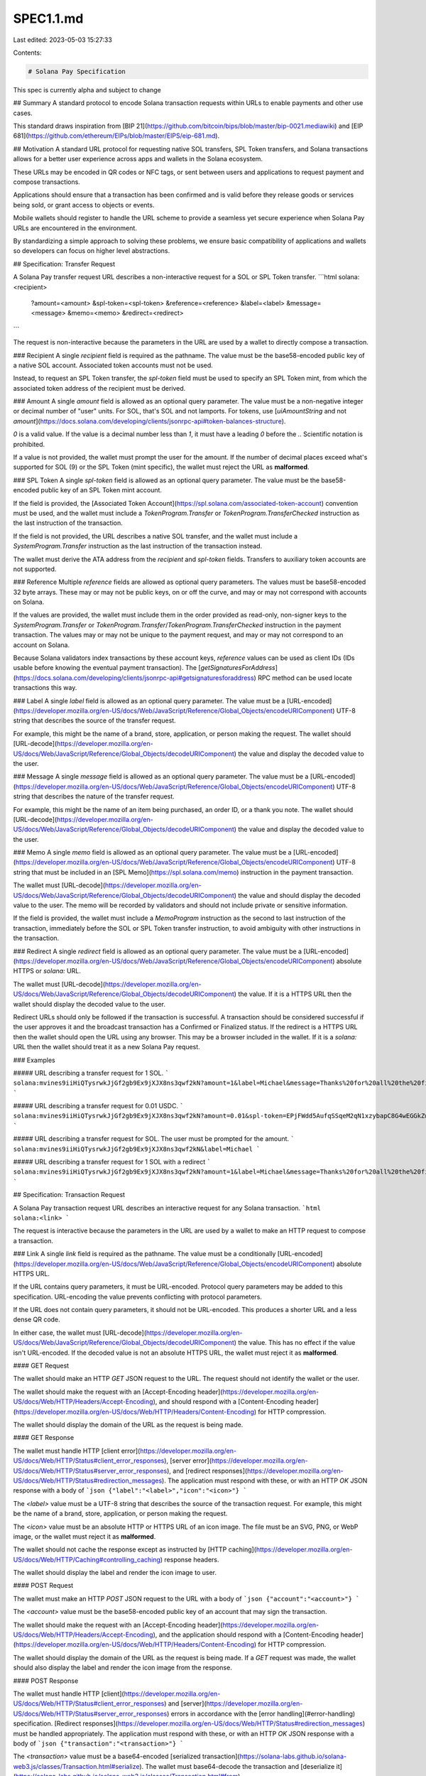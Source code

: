 SPEC1.1.md
==========

Last edited: 2023-05-03 15:27:33

Contents:

.. code-block:: md

    # Solana Pay Specification

This spec is currently alpha and subject to change

## Summary
A standard protocol to encode Solana transaction requests within URLs to enable payments and other use cases.

This standard draws inspiration from [BIP 21](https://github.com/bitcoin/bips/blob/master/bip-0021.mediawiki) and [EIP 681](https://github.com/ethereum/EIPs/blob/master/EIPS/eip-681.md).

## Motivation
A standard URL protocol for requesting native SOL transfers, SPL Token transfers, and Solana transactions allows for a better user experience across apps and wallets in the Solana ecosystem.

These URLs may be encoded in QR codes or NFC tags, or sent between users and applications to request payment and compose transactions.

Applications should ensure that a transaction has been confirmed and is valid before they release goods or services being sold, or grant access to objects or events.

Mobile wallets should register to handle the URL scheme to provide a seamless yet secure experience when Solana Pay URLs are encountered in the environment.

By standardizing a simple approach to solving these problems, we ensure basic compatibility of applications and wallets so developers can focus on higher level abstractions.

## Specification: Transfer Request

A Solana Pay transfer request URL describes a non-interactive request for a SOL or SPL Token transfer.
```html
solana:<recipient>
      ?amount=<amount>
      &spl-token=<spl-token>
      &reference=<reference>
      &label=<label>
      &message=<message>
      &memo=<memo>
      &redirect=<redirect>
```

The request is non-interactive because the parameters in the URL are used by a wallet to directly compose a transaction.

### Recipient
A single `recipient` field is required as the pathname. The value must be the base58-encoded public key of a native SOL account. Associated token accounts must not be used.

Instead, to request an SPL Token transfer, the `spl-token` field must be used to specify an SPL Token mint, from which the associated token address of the recipient must be derived.

### Amount
A single `amount` field is allowed as an optional query parameter. The value must be a non-negative integer or decimal number of "user" units. For SOL, that's SOL and not lamports. For tokens, use [`uiAmountString` and not `amount`](https://docs.solana.com/developing/clients/jsonrpc-api#token-balances-structure).

`0` is a valid value. If the value is a decimal number less than `1`, it must have a leading `0` before the `.`. Scientific notation is prohibited.

If a value is not provided, the wallet must prompt the user for the amount. If the number of decimal places exceed what's supported for SOL (9) or the SPL Token (mint specific), the wallet must reject the URL as **malformed**.

### SPL Token
A single `spl-token` field is allowed as an optional query parameter. The value must be the base58-encoded public key of an SPL Token mint account.

If the field is provided, the [Associated Token Account](https://spl.solana.com/associated-token-account) convention must be used, and the wallet must include a `TokenProgram.Transfer` or `TokenProgram.TransferChecked` instruction as the last instruction of the transaction.

If the field is not provided, the URL describes a native SOL transfer, and the wallet must include a `SystemProgram.Transfer` instruction as the last instruction of the transaction instead.

The wallet must derive the ATA address from the `recipient` and `spl-token` fields. Transfers to auxiliary token accounts are not supported.

### Reference
Multiple `reference` fields are allowed as optional query parameters. The values must be base58-encoded 32 byte arrays. These may or may not be public keys, on or off the curve, and may or may not correspond with accounts on Solana.

If the values are provided, the wallet must include them in the order provided as read-only, non-signer keys to the `SystemProgram.Transfer` or `TokenProgram.Transfer`/`TokenProgram.TransferChecked` instruction in the payment transaction. The values may or may not be unique to the payment request, and may or may not correspond to an account on Solana.

Because Solana validators index transactions by these account keys, `reference` values can be used as client IDs (IDs usable before knowing the eventual payment transaction). The [`getSignaturesForAddress`](https://docs.solana.com/developing/clients/jsonrpc-api#getsignaturesforaddress) RPC method can be used locate transactions this way.

### Label
A single `label` field is allowed as an optional query parameter. The value must be a [URL-encoded](https://developer.mozilla.org/en-US/docs/Web/JavaScript/Reference/Global_Objects/encodeURIComponent) UTF-8 string that describes the source of the transfer request.

For example, this might be the name of a brand, store, application, or person making the request. The wallet should [URL-decode](https://developer.mozilla.org/en-US/docs/Web/JavaScript/Reference/Global_Objects/decodeURIComponent) the value and display the decoded value to the user.

### Message
A single `message` field is allowed as an optional query parameter. The value must be a [URL-encoded](https://developer.mozilla.org/en-US/docs/Web/JavaScript/Reference/Global_Objects/encodeURIComponent) UTF-8 string that describes the nature of the transfer request.

For example, this might be the name of an item being purchased, an order ID, or a thank you note. The wallet should [URL-decode](https://developer.mozilla.org/en-US/docs/Web/JavaScript/Reference/Global_Objects/decodeURIComponent) the value and display the decoded value to the user.

### Memo
A single `memo` field is allowed as an optional query parameter. The value must be a [URL-encoded](https://developer.mozilla.org/en-US/docs/Web/JavaScript/Reference/Global_Objects/encodeURIComponent) UTF-8 string that must be included in an [SPL Memo](https://spl.solana.com/memo) instruction in the payment transaction.

The wallet must [URL-decode](https://developer.mozilla.org/en-US/docs/Web/JavaScript/Reference/Global_Objects/decodeURIComponent) the value and should display the decoded value to the user. The memo will be recorded by validators and should not include private or sensitive information.

If the field is provided, the wallet must include a `MemoProgram` instruction as the second to last instruction of the transaction, immediately before the SOL or SPL Token transfer instruction, to avoid ambiguity with other instructions in the transaction.

### Redirect
A single `redirect` field is allowed as an optional query parameter. The value must be a [URL-encoded](https://developer.mozilla.org/en-US/docs/Web/JavaScript/Reference/Global_Objects/encodeURIComponent) absolute HTTPS or `solana:` URL.

The wallet must [URL-decode](https://developer.mozilla.org/en-US/docs/Web/JavaScript/Reference/Global_Objects/decodeURIComponent) the value. If it is a HTTPS URL then the wallet should display the decoded value to the user. 

Redirect URLs should only be followed if the transaction is successful. A transaction should be considered successful if the user approves it and the broadcast transaction has a Confirmed or Finalized status. If the redirect is a HTTPS URL then the wallet should open the URL using any browser. This may be a browser included in the wallet. If it is a `solana:` URL then the wallet should treat it as a new Solana Pay request.

### Examples

##### URL describing a transfer request for 1 SOL.
```
solana:mvines9iiHiQTysrwkJjGf2gb9Ex9jXJX8ns3qwf2kN?amount=1&label=Michael&message=Thanks%20for%20all%20the%20fish&memo=OrderId12345
```

##### URL describing a transfer request for 0.01 USDC.
```
solana:mvines9iiHiQTysrwkJjGf2gb9Ex9jXJX8ns3qwf2kN?amount=0.01&spl-token=EPjFWdd5AufqSSqeM2qN1xzybapC8G4wEGGkZwyTDt1v
```

##### URL describing a transfer request for SOL. The user must be prompted for the amount.
```
solana:mvines9iiHiQTysrwkJjGf2gb9Ex9jXJX8ns3qwf2kN&label=Michael
```

##### URL describing a transfer request for 1 SOL with a redirect
```
solana:mvines9iiHiQTysrwkJjGf2gb9Ex9jXJX8ns3qwf2kN?amount=1&label=Michael&message=Thanks%20for%20all%20the%20fish&memo=OrderId12345&redirect=https%3A%2F%2Fexample.com
```

## Specification: Transaction Request

A Solana Pay transaction request URL describes an interactive request for any Solana transaction.
```html
solana:<link>
```

The request is interactive because the parameters in the URL are used by a wallet to make an HTTP request to compose a transaction.

### Link
A single `link` field is required as the pathname. The value must be a conditionally [URL-encoded](https://developer.mozilla.org/en-US/docs/Web/JavaScript/Reference/Global_Objects/encodeURIComponent) absolute HTTPS URL.

If the URL contains query parameters, it must be URL-encoded. Protocol query parameters may be added to this specification. URL-encoding the value prevents conflicting with protocol parameters.

If the URL does not contain query parameters, it should not be URL-encoded. This produces a shorter URL and a less dense QR code.

In either case, the wallet must [URL-decode](https://developer.mozilla.org/en-US/docs/Web/JavaScript/Reference/Global_Objects/decodeURIComponent) the value. This has no effect if the value isn't URL-encoded. If the decoded value is not an absolute HTTPS URL, the wallet must reject it as **malformed**.

#### GET Request

The wallet should make an HTTP `GET` JSON request to the URL. The request should not identify the wallet or the user.

The wallet should make the request with an [Accept-Encoding header](https://developer.mozilla.org/en-US/docs/Web/HTTP/Headers/Accept-Encoding), and 
should respond with a [Content-Encoding header](https://developer.mozilla.org/en-US/docs/Web/HTTP/Headers/Content-Encoding) for HTTP compression.

The wallet should display the domain of the URL as the request is being made.

#### GET Response

The wallet must handle HTTP [client error](https://developer.mozilla.org/en-US/docs/Web/HTTP/Status#client_error_responses), [server error](https://developer.mozilla.org/en-US/docs/Web/HTTP/Status#server_error_responses), and [redirect responses](https://developer.mozilla.org/en-US/docs/Web/HTTP/Status#redirection_messages). The application must respond with these, or with an HTTP `OK` JSON response with a body of
```json
{"label":"<label>","icon":"<icon>"}
```

The `<label>` value must be a UTF-8 string that describes the source of the transaction request. For example, this might be the name of a brand, store, application, or person making the request.

The `<icon>` value must be an absolute HTTP or HTTPS URL of an icon image. The file must be an SVG, PNG, or WebP image, or the wallet must reject it as **malformed**.

The wallet should not cache the response except as instructed by [HTTP caching](https://developer.mozilla.org/en-US/docs/Web/HTTP/Caching#controlling_caching) response headers.

The wallet should display the label and render the icon image to user.

#### POST Request

The wallet must make an HTTP `POST` JSON request to the URL with a body of
```json
{"account":"<account>"}
```

The `<account>` value must be the base58-encoded public key of an account that may sign the transaction.

The wallet should make the request with an [Accept-Encoding header](https://developer.mozilla.org/en-US/docs/Web/HTTP/Headers/Accept-Encoding), and the application should respond with a [Content-Encoding header](https://developer.mozilla.org/en-US/docs/Web/HTTP/Headers/Content-Encoding) for HTTP compression.

The wallet should display the domain of the URL as the request is being made. If a `GET` request was made, the wallet should also display the label and render the icon image from the response.

#### POST Response

The wallet must handle HTTP [client](https://developer.mozilla.org/en-US/docs/Web/HTTP/Status#client_error_responses) and [server](https://developer.mozilla.org/en-US/docs/Web/HTTP/Status#server_error_responses) errors in accordance with the [error handling](#error-handling) specification. [Redirect responses](https://developer.mozilla.org/en-US/docs/Web/HTTP/Status#redirection_messages) must be handled appropriately. The application must respond with these, or with an HTTP `OK` JSON response with a body of
```json
{"transaction":"<transaction>"}
```

The `<transaction>` value must be a base64-encoded [serialized transaction](https://solana-labs.github.io/solana-web3.js/classes/Transaction.html#serialize). The wallet must base64-decode the transaction and [deserialize it](https://solana-labs.github.io/solana-web3.js/classes/Transaction.html#from).

The application may respond with a partially or fully signed transaction. The wallet must validate the transaction as **untrusted**.

If the transaction [`signatures`](https://solana-labs.github.io/solana-web3.js/classes/Transaction.html#signatures) are empty:
  - The application should set the [`feePayer`](https://solana-labs.github.io/solana-web3.js/classes/Transaction.html#feePayer) to the `account` in the request, or the zero value (`new PublicKey(0)` or `new PublicKey("11111111111111111111111111111111")`).
  - The application should set the [`recentBlockhash`](https://solana-labs.github.io/solana-web3.js/classes/Transaction.html#recentBlockhash) to the [latest blockhash](https://solana-labs.github.io/solana-web3.js/classes/Connection.html#getLatestBlockhash), or the zero value (`new PublicKey(0).toBase58()` or `"11111111111111111111111111111111"`).
  - The wallet must ignore the [`feePayer`](https://solana-labs.github.io/solana-web3.js/classes/Transaction.html#feePayer) in the transaction and set the `feePayer` to the `account` in the request.
  - The wallet must ignore the [`recentBlockhash`](https://solana-labs.github.io/solana-web3.js/classes/Transaction.html#recentBlockhash) in the transaction and set the `recentBlockhash` to the [latest blockhash](https://solana-labs.github.io/solana-web3.js/classes/Connection.html#getLatestBlockhash).

If the transaction [`signatures`](https://solana-labs.github.io/solana-web3.js/classes/Transaction.html#signatures) are nonempty:
  - The application must set the [`feePayer`](https://solana-labs.github.io/solana-web3.js/classes/Transaction.html#feePayer) to the [public key of the first signature](https://solana-labs.github.io/solana-web3.js/modules.html#SignaturePubkeyPair).
  - The application must set the [`recentBlockhash`](https://solana-labs.github.io/solana-web3.js/classes/Transaction.html#recentBlockhash) to the [latest blockhash](https://solana-labs.github.io/solana-web3.js/classes/Connection.html#getLatestBlockhash).
  - The application must serialize and deserialize the transaction before signing it. This ensures consistent ordering of the account keys, as a workaround for [this issue](https://github.com/solana-labs/solana/issues/21722).
  - The wallet must not set the  [`feePayer`](https://solana-labs.github.io/solana-web3.js/classes/Transaction.html#feePayer) and [`recentBlockhash`](https://solana-labs.github.io/solana-web3.js/classes/Transaction.html#recentBlockhash).
  - The wallet must verify the signatures, and if any are invalid, the wallet must reject the transaction as **malformed**.

The wallet must only sign the transaction with the `account` in the request, and must do so only if a signature for the `account` in the request is expected.

If any signature except a signature for the `account` in the request is expected, the wallet must reject the transaction as **malicious**.

The application may also include an optional `message` field in the response body:
```json
{"message":"<message>","transaction":"<transaction>"}
```

The `<message>` value must be a UTF-8 string that describes the nature of the transaction response. The wallet must display at least the first 80 characters of the `message` field to the user if it is included in the response.

For example, this might be the name of an item being purchased, a discount applied to the purchase, or a thank you note. The wallet should display the value to the user.

The application may also include an optional `redirect` field in the response body:

```json
{"redirect":"<redirect>","transaction":"<transaction>"}
```

The `redirect` field must be an absolute HTTPS or `solana:` URL.

If it is a HTTPS URL then the wallet should display the decoded value to the user. 

Redirect URLs should only be followed if the transaction is successful. A transaction should be considered successful if the user approves it and the broadcast transaction has a Confirmed or Finalized [Commitment Status](https://docs.solana.com/cluster/commitments). If the redirect is a HTTPS URL then the wallet should open the URL using any browser. This may be a browser included in the wallet. If it is a `solana:` URL then the wallet should treat it as a new Solana Pay request.

The wallet and application should allow additional fields in the request body and response body, which may be added by future specification.

#### Error Handling
If the application responds with an HTTP [client](https://developer.mozilla.org/en-US/docs/Web/HTTP/Status#client_error_responses) or [server](https://developer.mozilla.org/en-US/docs/Web/HTTP/Status#server_error_responses) error in response to the POST or PUT operations, the wallet must consider the entire transaction request as failed.

Client and server errors may optionally be accompanied by a JSON body containing a UTF-8 string `message` field describing the nature of the error:
```json
{"message":"<message>"}
```

The wallet must display at least the first 80 characters of the `message` field to the user if it is included in the response.

### Example

##### URL describing a transaction request.
```
solana:https://example.com/solana-pay
```

##### URL describing a transaction request with query parameters.
```
solana:https%3A%2F%2Fexample.com%2Fsolana-pay%3Forder%3D12345
```

##### GET Request
```
GET /solana-pay?order=12345 HTTP/1.1
Host: example.com
Connection: close
Accept: application/json
Accept-Encoding: br, gzip, deflate
```

##### GET Response
```
HTTP/1.1 200 OK
Connection: close
Content-Type: application/json
Content-Length: 62
Content-Encoding: gzip

{"label":"Michael Vines","icon":"https://example.com/icon.svg"}
```

##### POST Request
```
POST /solana-pay?order=12345 HTTP/1.1
Host: example.com
Connection: close
Accept: application/json
Accept-Encoding: br, gzip, deflate
Content-Type: application/json
Content-Length: 57

{"account":"mvines9iiHiQTysrwkJjGf2gb9Ex9jXJX8ns3qwf2kN"}
```

##### POST Response
```
HTTP/1.1 200 OK
Connection: close
Content-Type: application/json
Content-Length: 298
Content-Encoding: gzip

{"message":"Thanks for all the fish","transaction":"AQAAAAAAAAAAAAAAAAAAAAAAAAAAAAAAAAAAAAAAAAAAAAAAAAAAAAAAAAAAAAAAAAAAAAAAAAAAAAAAAAAAAAABAAECC4JMKqNplIXybGb/GhK1ofdVWeuEjXnQor7gi0Y2hMcAAAAAAAAAAAAAAAAAAAAAAAAAAAAAAAAAAAAAAAAAAAAAAAAAAAAAAAAAAAAAAAAAAAAAAAAAAAAAAAAAAAAAAQECAAAMAgAAAAAAAAAAAAAA",
"redirect": "https://example.com"}
```

## Extensions

Additional formats and fields may be incorporated into this specification to enable new use cases while ensuring compatibility with apps and wallets.

Please open a Github issue to propose changes to the specification in order to solicit feedback from application and wallet developers.

[An actual example of such a proposal.](https://github.com/solana-labs/solana-pay/issues/26)


